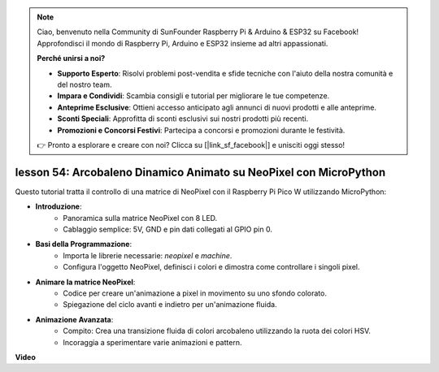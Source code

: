 .. note::

    Ciao, benvenuto nella Community di SunFounder Raspberry Pi & Arduino & ESP32 su Facebook! Approfondisci il mondo di Raspberry Pi, Arduino e ESP32 insieme ad altri appassionati.

    **Perché unirsi a noi?**

    - **Supporto Esperto**: Risolvi problemi post-vendita e sfide tecniche con l'aiuto della nostra comunità e del nostro team.
    - **Impara e Condividi**: Scambia consigli e tutorial per migliorare le tue competenze.
    - **Anteprime Esclusive**: Ottieni accesso anticipato agli annunci di nuovi prodotti e alle anteprime.
    - **Sconti Speciali**: Approfitta di sconti esclusivi sui nostri prodotti più recenti.
    - **Promozioni e Concorsi Festivi**: Partecipa a concorsi e promozioni durante le festività.

    👉 Pronto a esplorare e creare con noi? Clicca su [|link_sf_facebook|] e unisciti oggi stesso!

lesson 54: Arcobaleno Dinamico Animato su NeoPixel con MicroPython
=============================================================================
Questo tutorial tratta il controllo di una matrice di NeoPixel con il Raspberry Pi Pico W utilizzando MicroPython:

* **Introduzione**:
   - Panoramica sulla matrice NeoPixel con 8 LED.
   - Cablaggio semplice: 5V, GND e pin dati collegati al GPIO pin 0.
* **Basi della Programmazione**:
   - Importa le librerie necessarie: `neopixel` e `machine`.
   - Configura l'oggetto NeoPixel, definisci i colori e dimostra come controllare i singoli pixel.
* **Animare la matrice NeoPixel**:
   - Codice per creare un'animazione a pixel in movimento su uno sfondo colorato.
   - Spiegazione del ciclo avanti e indietro per un'animazione fluida.
* **Animazione Avanzata**:
   - Compito: Crea una transizione fluida di colori arcobaleno utilizzando la ruota dei colori HSV.
   - Incoraggia a sperimentare varie animazioni e pattern.


**Video**

.. raw:: html

    <iframe width="700" height="500" src="https://www.youtube.com/embed/7IvAQJfU908?si=czJleyd0ri405vkg" title="YouTube video player" frameborder="0" allow="accelerometer; autoplay; clipboard-write; encrypted-media; gyroscope; picture-in-picture; web-share" allowfullscreen></iframe>

